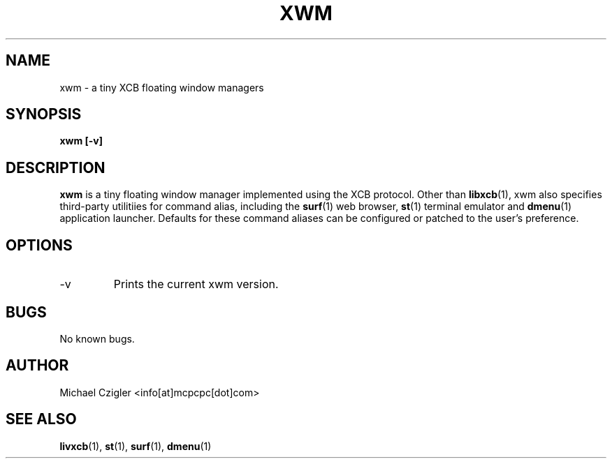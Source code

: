 .\" Manpage for xwm.
.TH XWM 1 "NOVEMBER 2020" Linux "User Manuals"
.SH NAME
xwm \- a tiny XCB floating window managers
.SH SYNOPSIS
.B xwm [-v]
.SH DESCRIPTION
.B xwm
is a tiny floating window manager implemented using 
the XCB protocol. Other than 
.BR libxcb (1),
xwm also specifies third-party utilitiies for command 
alias, including the 
.BR surf (1)
web browser,
.BR st (1)
terminal emulator and
.BR dmenu (1)
application launcher. Defaults for these command 
aliases can be configured or patched to the user's
preference.
.SH OPTIONS
.IP -v
Prints the current xwm version.
.SH BUGS
No known bugs.
.SH AUTHOR
Michael Czigler <info[at]mcpcpc[dot]com>
.SH "SEE ALSO"
.BR livxcb (1),
.BR st (1),
.BR surf (1),
.BR dmenu (1)
